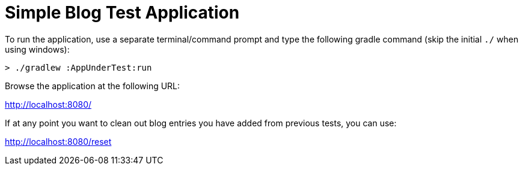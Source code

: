 = Simple Blog Test Application

To run the application, use a separate terminal/command prompt
and type the following gradle command (skip the initial `./` when using windows):

```
> ./gradlew :AppUnderTest:run
```

Browse the application at the following URL:

http://localhost:8080/

If at any point you want to clean out blog entries you have
added from previous tests, you can use:

http://localhost:8080/reset
